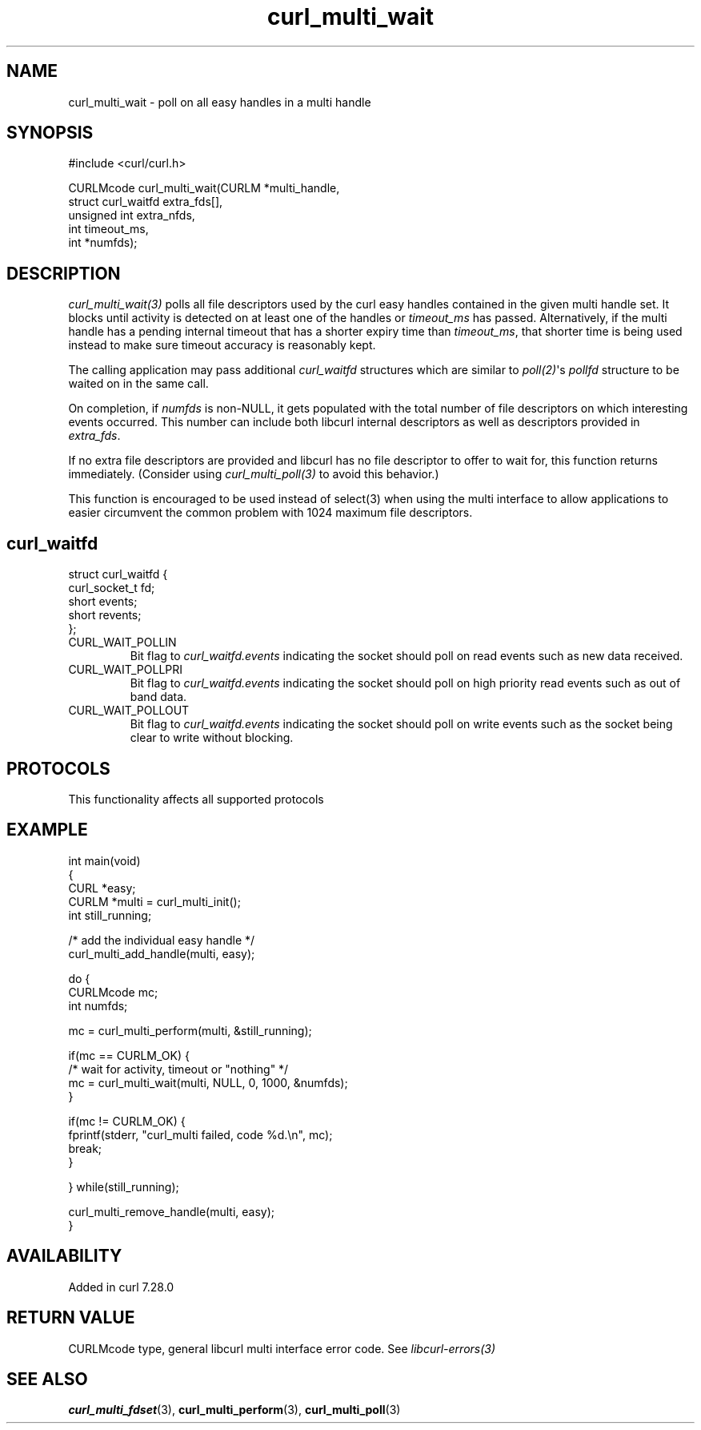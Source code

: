 .\" generated by cd2nroff 0.1 from curl_multi_wait.md
.TH curl_multi_wait 3 "2025-08-18" libcurl
.SH NAME
curl_multi_wait \- poll on all easy handles in a multi handle
.SH SYNOPSIS
.nf
#include <curl/curl.h>

CURLMcode curl_multi_wait(CURLM *multi_handle,
                          struct curl_waitfd extra_fds[],
                          unsigned int extra_nfds,
                          int timeout_ms,
                          int *numfds);
.fi
.SH DESCRIPTION
\fIcurl_multi_wait(3)\fP polls all file descriptors used by the curl easy
handles contained in the given multi handle set. It blocks until activity is
detected on at least one of the handles or \fItimeout_ms\fP has passed.
Alternatively, if the multi handle has a pending internal timeout that has a
shorter expiry time than \fItimeout_ms\fP, that shorter time is being used
instead to make sure timeout accuracy is reasonably kept.

The calling application may pass additional \fIcurl_waitfd\fP structures which
are similar to \fIpoll(2)\fP\(aqs \fIpollfd\fP structure to be waited on in the
same call.

On completion, if \fInumfds\fP is non\-NULL, it gets populated with the total
number of file descriptors on which interesting events occurred. This number
can include both libcurl internal descriptors as well as descriptors provided
in \fIextra_fds\fP.

If no extra file descriptors are provided and libcurl has no file descriptor
to offer to wait for, this function returns immediately. (Consider using
\fIcurl_multi_poll(3)\fP to avoid this behavior.)

This function is encouraged to be used instead of select(3) when using the
multi interface to allow applications to easier circumvent the common problem
with 1024 maximum file descriptors.
.SH curl_waitfd
.nf
struct curl_waitfd {
  curl_socket_t fd;
  short events;
  short revents;
};
.fi
.IP CURL_WAIT_POLLIN
Bit flag to \fIcurl_waitfd.events\fP indicating the socket should poll on read
events such as new data received.
.IP CURL_WAIT_POLLPRI
Bit flag to \fIcurl_waitfd.events\fP indicating the socket should poll on high
priority read events such as out of band data.
.IP CURL_WAIT_POLLOUT
Bit flag to \fIcurl_waitfd.events\fP indicating the socket should poll on
write events such as the socket being clear to write without blocking.
.SH PROTOCOLS
This functionality affects all supported protocols
.SH EXAMPLE
.nf
int main(void)
{
  CURL *easy;
  CURLM *multi = curl_multi_init();
  int still_running;

  /* add the individual easy handle */
  curl_multi_add_handle(multi, easy);

  do {
    CURLMcode mc;
    int numfds;

    mc = curl_multi_perform(multi, &still_running);

    if(mc == CURLM_OK) {
      /* wait for activity, timeout or "nothing" */
      mc = curl_multi_wait(multi, NULL, 0, 1000, &numfds);
    }

    if(mc != CURLM_OK) {
      fprintf(stderr, "curl_multi failed, code %d.\\n", mc);
      break;
    }

  } while(still_running);

  curl_multi_remove_handle(multi, easy);
}
.fi
.SH AVAILABILITY
Added in curl 7.28.0
.SH RETURN VALUE
CURLMcode type, general libcurl multi interface error code. See
\fIlibcurl\-errors(3)\fP
.SH SEE ALSO
.BR curl_multi_fdset (3),
.BR curl_multi_perform (3),
.BR curl_multi_poll (3)
